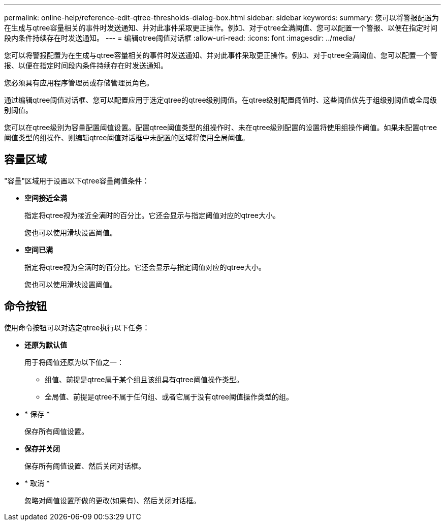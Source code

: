 ---
permalink: online-help/reference-edit-qtree-thresholds-dialog-box.html 
sidebar: sidebar 
keywords:  
summary: 您可以将警报配置为在生成与qtree容量相关的事件时发送通知、并对此事件采取更正操作。例如、对于qtree全满阈值、您可以配置一个警报、以便在指定时间段内条件持续存在时发送通知。 
---
= 编辑qtree阈值对话框
:allow-uri-read: 
:icons: font
:imagesdir: ../media/


[role="lead"]
您可以将警报配置为在生成与qtree容量相关的事件时发送通知、并对此事件采取更正操作。例如、对于qtree全满阈值、您可以配置一个警报、以便在指定时间段内条件持续存在时发送通知。

您必须具有应用程序管理员或存储管理员角色。

通过编辑qtree阈值对话框、您可以配置应用于选定qtree的qtree级别阈值。在qtree级别配置阈值时、这些阈值优先于组级别阈值或全局级别阈值。

您可以在qtree级别为容量配置阈值设置。配置qtree阈值类型的组操作时、未在qtree级别配置的设置将使用组操作阈值。如果未配置qtree阈值类型的组操作、则编辑qtree阈值对话框中未配置的区域将使用全局阈值。



== 容量区域

"容量"区域用于设置以下qtree容量阈值条件：

* *空间接近全满*
+
指定将qtree视为接近全满时的百分比。它还会显示与指定阈值对应的qtree大小。

+
您也可以使用滑块设置阈值。

* *空间已满*
+
指定将qtree视为全满时的百分比。它还会显示与指定阈值对应的qtree大小。

+
您也可以使用滑块设置阈值。





== 命令按钮

使用命令按钮可以对选定qtree执行以下任务：

* *还原为默认值*
+
用于将阈值还原为以下值之一：

+
** 组值、前提是qtree属于某个组且该组具有qtree阈值操作类型。
** 全局值、前提是qtree不属于任何组、或者它属于没有qtree阈值操作类型的组。


* * 保存 *
+
保存所有阈值设置。

* *保存并关闭*
+
保存所有阈值设置、然后关闭对话框。

* * 取消 *
+
忽略对阈值设置所做的更改(如果有)、然后关闭对话框。



